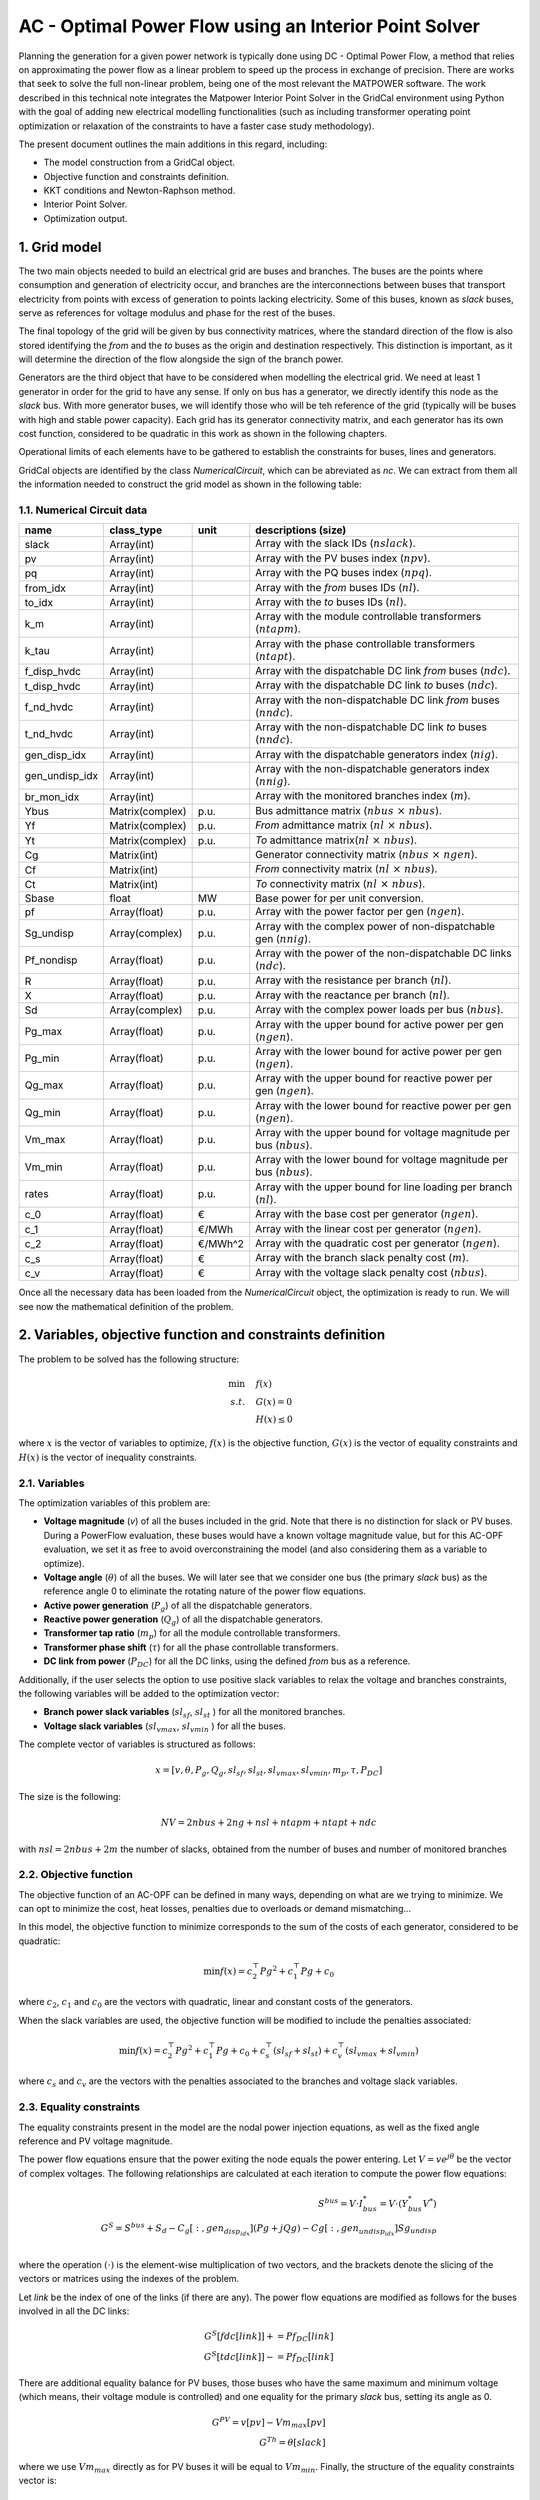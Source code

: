 AC - Optimal Power Flow using an Interior Point Solver
==========================================================

Planning the generation for a given power network is typically done using DC - Optimal Power Flow, a method that relies on approximating the power flow as a linear problem to speed up the process in exchange of precision.
There are works that seek to solve the full non-linear problem, being one of the most relevant the MATPOWER software. The work described in this technical note integrates the Matpower Interior Point Solver in the GridCal environment using Python with the goal of adding new electrical modelling functionalities (such as including transformer operating point optimization or relaxation of the constraints to have a faster case study methodology).

The present document outlines the main additions in this regard, including:

- The model construction from a GridCal object.
- Objective function and constraints definition.
- KKT conditions and Newton-Raphson method.
- Interior Point Solver.
- Optimization output.

1. Grid model
---------------
The two main objects needed to build an electrical grid are buses and branches. The buses are the points where consumption and generation of electricity occur, and branches are the interconnections between buses that transport electricity from points with excess of generation to points lacking electricity. Some of this buses, known as *slack* buses, serve as references for voltage modulus and phase for the rest of the buses.

The final topology of the grid will be given by bus connectivity matrices, where the standard direction of the flow is also stored identifying the *from* and the *to* buses as the origin and destination respectively. This distinction is important, as it will determine the direction of the flow alongside the sign of the branch power.

Generators are the third object that have to be considered when modelling the electrical grid. We need at least 1 generator in order for the grid to have any sense. If only on bus has a generator, we directly identify this node as the *slack* bus. With more generator buses, we will identify those who will be teh reference of the grid (typically will be buses with high and stable power capacity).
Each grid has its generator connectivity matrix, and each generator has its own cost function, considered to be quadratic in this work as shown in the following chapters.

Operational limits of each elements have to be gathered to establish the constraints for buses, lines and generators.

GridCal objects are identified by the class *NumericalCircuit*, which can be abreviated as *nc*. We can extract from them all the information needed to construct the grid model as shown in the following table:

1.1. Numerical Circuit data
^^^^^^^^^^^^^^^^^^^^^^^^^^^^^^^^^^^^^^^^^^^^^^^^^^^^^^^^^^^^

.. table::
    
    ==============  ================  ========  ================================================
         name          class_type       unit                   descriptions (size)                 
    ==============  ================  ========  ================================================
    slack           Array(int)                  Array with the slack IDs (:math:`nslack`).
    pv              Array(int)                  Array with the PV buses index (:math:`npv`).
    pq              Array(int)                  Array with the PQ buses index (:math:`npq`).
    from_idx        Array(int)                  Array with the *from* buses IDs (:math:`nl`).
    to_idx          Array(int)                  Array with the *to* buses IDs (:math:`nl`).
    k_m             Array(int)                  Array with the module controllable transformers (:math:`ntapm`).
    k_tau           Array(int)                  Array with the phase controllable transformers (:math:`ntapt`).
    f_disp_hvdc     Array(int)                  Array with the dispatchable DC link *from* buses (:math:`ndc`).
    t_disp_hvdc     Array(int)                  Array with the dispatchable DC link *to* buses (:math:`ndc`).
    f_nd_hvdc       Array(int)                  Array with the non-dispatchable DC link *from* buses (:math:`nndc`).
    t_nd_hvdc       Array(int)                  Array with the non-dispatchable DC link *to* buses (:math:`nndc`).
    gen_disp_idx    Array(int)                  Array with the dispatchable generators index (:math:`nig`).
    gen_undisp_idx  Array(int)                  Array with the non-dispatchable generators index (:math:`nnig`).
    br_mon_idx      Array(int)                  Array with the monitored branches index (:math:`m`).
    Ybus            Matrix(complex)   p.u.      Bus admittance matrix (:math:`nbus \text{ }\times\text{ } nbus`).
    Yf              Matrix(complex)   p.u.      *From* admittance matrix (:math:`nl \text{ }\times\text{ } nbus`).
    Yt              Matrix(complex)   p.u.      *To* admittance matrix(:math:`nl \text{ }\times\text{ } nbus`).
    Cg              Matrix(int)                 Generator connectivity matrix (:math:`nbus \text{ }\times\text{ } ngen`).
    Cf              Matrix(int)                 *From* connectivity matrix (:math:`nl \text{ }\times\text{ } nbus`).
    Ct              Matrix(int)                 *To* connectivity matrix (:math:`nl \text{ }\times\text{ } nbus`).
    Sbase           float             MW        Base power for per unit conversion.
    pf              Array(float)      p.u.      Array with the power factor per gen (:math:`ngen`).
    Sg_undisp       Array(complex)    p.u.      Array with the complex power of non-dispatchable gen (:math:`nnig`).
    Pf_nondisp      Array(float)      p.u.      Array with the power of the non-dispatchable DC links (:math:`ndc`).
    R               Array(float)      p.u.      Array with the resistance per branch (:math:`nl`).
    X               Array(float)      p.u.      Array with the reactance per branch (:math:`nl`).
    Sd              Array(complex)    p.u.      Array with the complex power loads per bus (:math:`nbus`).
    Pg_max          Array(float)      p.u.      Array with the upper bound for active power per gen (:math:`ngen`).
    Pg_min          Array(float)      p.u.      Array with the lower bound for active power per gen (:math:`ngen`).
    Qg_max          Array(float)      p.u.      Array with the upper bound for reactive power per gen (:math:`ngen`).
    Qg_min          Array(float)      p.u.      Array with the lower bound for reactive power per gen (:math:`ngen`).
    Vm_max          Array(float)      p.u.      Array with the upper bound for voltage magnitude per bus (:math:`nbus`).
    Vm_min          Array(float)      p.u.      Array with the lower bound for voltage magnitude per bus (:math:`nbus`).
    rates           Array(float)      p.u.      Array with the upper bound for line loading per branch (:math:`nl`).
    c_0             Array(float)      €         Array with the base cost per generator (:math:`ngen`).
    c_1             Array(float)      €/MWh     Array with the linear cost per generator (:math:`ngen`).
    c_2             Array(float)      €/MWh^2   Array with the quadratic cost per generator (:math:`ngen`).
    c_s             Array(float)      €         Array with the branch slack penalty cost (:math:`m`).
    c_v             Array(float)      €         Array with the voltage slack penalty cost (:math:`nbus`).
    ==============  ================  ========  ================================================

Once all the necessary data has been loaded from the *NumericalCircuit* object, the optimization is ready to run. We will see now the mathematical definition of the problem.

2. Variables, objective function and constraints definition
--------------------------------------------------------------
The problem to be solved has the following structure:

.. math::
    
    \min &\quad f(x)\\
    s.t. &\quad G(x) = 0\\
         &\quad H(x) \leq 0
    
    
where :math:`x` is the vector of variables to optimize, :math:`f(x)` is the objective function, :math:`G(x)` is the vector of equality constraints and :math:`H(x)` is the vector of inequality constraints.

2.1. Variables
^^^^^^^^^^^^^^^^^^^^^^^^
The optimization variables of this problem are:

* **Voltage magnitude** (*v*) of all the buses included in the grid. Note that there is no distinction for slack or PV buses. During a PowerFlow evaluation, these buses would have a known voltage magnitude value, but for this AC-OPF evaluation, we set it as free to avoid overconstraining the model (and also considering them as a variable to optimize).
* **Voltage angle** (:math:`\theta`) of all the buses. We will later see that we consider one bus (the primary *slack* bus) as the reference angle 0 to eliminate the rotating nature of the power flow equations.
* **Active power generation** (:math:`P_g`) of all the dispatchable generators.
* **Reactive power generation** (:math:`Q_g`) of all the dispatchable generators.
* **Transformer tap ratio** (:math:`m_p`) for all the module controllable transformers.
* **Transformer phase shift** (:math:`\tau`) for all the phase controllable transformers.
* **DC link from power** (:math:`P_{DC}`) for all the DC links, using the defined *from* bus as a reference.

Additionally, if the user selects the option to use positive slack variables to relax the voltage and branches constraints, the following variables will be added to the optimization vector:

* **Branch power slack variables** (:math:`sl_{sf}`, :math:`sl_{st}` ) for all the monitored branches.
* **Voltage slack variables** (:math:`sl_{vmax}`, :math:`sl_{vmin}` ) for all the buses.
  
The complete vector of variables is structured as follows:

.. math::

    x = [v, \theta, P_g, Q_g, sl_{sf}, sl_{st}, sl_{vmax}, sl_{vmin}, m_p, \tau, P_{DC}]

The size is the following: 

.. math::

    NV = 2nbus + 2ng + nsl + ntapm + ntapt + ndc

with :math:`nsl = 2nbus + 2m` the number of slacks, obtained from the number of buses and number of monitored branches

2.2. Objective function
^^^^^^^^^^^^^^^^^^^^^^^^^^^^^^^^
The objective function of an AC-OPF can be defined in many ways, depending on what are we trying to minimize. We can opt to minimize the cost, heat losses, penalties due to overloads or demand mismatching...

In this model, the objective function to minimize corresponds to the sum of the costs of each generator, considered to be quadratic:

.. math::

    \min f(x) = c_2^{\top} Pg^2 + c_1^{\top} Pg + c_0

where :math:`c_2`, :math:`c_1` and :math:`c_0` are the vectors with quadratic, linear and constant costs of the generators.

When the slack variables are used, the objective function will be modified to include the penalties associated:

.. math::

    \min f(x) = c_2^{\top} Pg^2 + c_1^{\top} Pg + c_0 + c_{s}^{\top} (sl_{sf} + sl_{st}) + c_v^{\top} (sl_{vmax} + sl_{vmin})

where :math:`c_s` and :math:`c_v` are the vectors with the penalties associated to the branches and voltage slack variables.

2.3. Equality constraints
^^^^^^^^^^^^^^^^^^^^^^^^^^^^^^^^

The equality constraints present in the model are the nodal power injection equations, as well as the fixed angle reference and PV voltage magnitude. 

The power flow equations ensure that the power exiting the node equals the power entering. Let :math:`V = ve^{j\theta}` be the vector of complex voltages. The following relationships are calculated
at each iteration to compute the power flow equations:

.. math::
    S^{bus} = V \cdot I_{bus}^* = V \cdot (Y_{bus}^* V^*)\\
    G^{S} = S^{bus} + S_d - C_g[:, gen_{disp_idx}] (Pg + jQg) - Cg[:, gen_{undisp_idx}] Sg_undisp\\

where the operation :math:`(\cdot)` is the element-wise multiplication of two vectors, and the brackets denote the slicing of the vectors or matrices using the indexes of the problem.

Let *link* be the index of one of the links (if there are any). The power flow equations are modified as follows for the buses involved in all the DC links:

.. math::
    G^{S}[fdc[link]] += Pf_DC[link]\\
    G^{S}[tdc[link]] -= Pf_DC[link]

There are additional equality balance for PV buses, those buses who have the same maximum and minimum voltage (which means, their voltage module is controlled) and one equality for the primary *slack* bus, setting its angle as 0.

.. math::
    G^{PV} = v[pv] - Vm_max[pv]\\
    G^{Th} = \theta[slack]

where we use :math:`Vm_max` directly as for PV buses it will be equal to :math:`Vm_min`. Finally, the structure of the equality constraints vector is:

.. math::
    G(x) = [G^{S}.real, G^{S}.imag, G^{PV}, G^{Th}]

where the power balance has been split into the real and imaginary parts to solve a real-valued system of equations. 

2.4. Inequality constraints
^^^^^^^^^^^^^^^^^^^^^^^^^^^^^^^^^^
The inequalities correspond to the operational limits for the voltage and power variables, which are dependênt on the bus or generator, and the maximum power allowed through a line. 
This last conditions has to hold on both ends of the line, and it is a quadratic expression in order to use real-valued conditions:

.. math::

    H^{sf} = S^{f^{*}} \cdot S^{f} - S_{max}^2\\
    H^{st} = S^{t^{*}} \cdot S^{t} - S_{max}^2

The rest of the conditions are straight-forward linear inequalities for the maximum and minimum bounds, and are not displayed for simplicity. The complete vector of inequality constraints is:

.. math::

    H(x) = [H^{sf}, H^{st}, H^{vu}, H^{pu}, H^{qu}, H^{vl}, H^{pl}, H^{ql}, H^{slsf}, H^{slst}, H^{slvmax}, H^{slvmin},  H^{tapmu}, H^{taptu}, H^{tapml}, H^{taptl}, H^{dcu}, H^{dcl}]

3. KKT conditions and Newton-Raphson method
--------------------------------------------
Once we have settled our grid model, we want to obtain the optimal solution of it, which will yield the lowest value possible for the objective function. Since we are facing a non-convex problem, there are multiple local optimal points for this problem. This has to be taken into account prior to make any statements about the solution. The point we obtain when solving these problem is a local optimal point, which can be potentially the global optimal point of the problem. More advanced methods will allow us to determine more accurately if there can be better operating points.
A general optimization problem, such as the one we are facing were no simplifications can be made, can be solved by imposing the KKT conditions over the variables of it and solving the resulting system of equations with a numerical method. Here, we use the Newton-Raphson method, explained in this section.

3.1. KKT conditions
^^^^^^^^^^^^^^^^^^^^^^
To formulate the problem using the KKT conditions, we will make use of associated multipliers and slack variables for our set of constraints. We can rewrite the optimization problem as follows:


.. math::
    \min & \quad f(x)\\
    s.t. & \quad G(x) = 0\\
         & \quad H(x) + Z = 0

where :math:`Z` is the slack variable associated to the inequality constraints used to transform them into an equality. Then, we introduce the multipliers :math:`\lambda` and :math:`\mu`, which are associated to the equality and inequality constraints respectively. We can now write the expressions of the KKT conditions for the optimization problem:


.. math::
    L = \nabla f(x) + \lambda^{\top} \nabla G(x) + \mu^{\top} \nabla H(x) = 0 \\
    \mu Z - \gamma = 0 \\
    G(x) = 0 \\
    H(x) + Z = 0\\
    \mu, Z \geq 0

Note that the second condition makes use of the parameter :math:`\gamma`, which starts off at a non-zero value to improve convergence and is updated each iterative step tending to 0.
The last condition will be ensured avoiding steps that reduce below 0 both :math:`\mu` and Z, and not through a direct expression.

3.2. Newton-Raphson method
^^^^^^^^^^^^^^^^^^^^^^^^^^^^
To solve the previous system of equations, we make use of the Newton-Raphson method. The method consists on updating the vector of unknowns based on the following generalized step:

.. math::
    y_{i+1} = y_i + \delta y_i = y_i - \frac{f(y_i)}{f'(y_i)}

In this optimization problem, we have a vector of unknowns composed by the following variables:

.. math::
    y = [x, \lambda, \mu, Z] 


To find the optimization step :math:`\delta y_i`, we will solve the following matricial problem:

.. math::
    -J(y_i) \delta y_i = f(y_i)

Where :math:`J(y_i)` is the jacobian matrix of the system of equations described in the previous section, and :math:`f(y_i)` is a vector with the value of these expressions.
For this general optimization problem, we can reduce the size of this system using the same methodology used in MATPOWER's Interior Point Solver (MIPS), where the reduced system is the following:

.. math::

    \begin{matrix}
    \textbf{M} & \textbf{G_{X}^{\top}} \\
    \textbf{G_{X}} & \textbf{0} \\
    \end{matrix}
    \times
    \begin{matrix}
    \Delta X\\
    \Delta \lambda \\
    \end{matrix}
    =
    \begin{matrix}
    - \textbf{N}\\
    - \textbf{G(X)}\\
    \end{matrix} \\

    \textbf{M} = L_{XX} + H_{X}^{\top} [Z]^{-1}[\mu]H_{X}\\
    \textbf{N} = L_{X} + H_{X}^{\top} [Z]^{-1}(\gamma \textbf(1_{n_i}) +[\mu]H(X))\\
    L_{X} = f_X^{\top} + G_X^{\top}\lambda + H_X^{\top}\mu\\
    L_{XX} = f_{XX} + G_{XX}(\lambda) + H_{XX}(\mu)

where the subindex :math:`X` and :math:`XX` indicate the first and second gradient with respect to the variables vector. 


3.3. Updating step
^^^^^^^^^^^^^^^^^^^^

The Newton-Raphson system will be solved for every given step, and will yield the step distances for the variables (X) and the \lambda multiplier. 
To update the other two objects of the state vector of the complete system, we will use the following relations:

.. math::

    \Delta Z = -H(X) -Z - H_X \Delta X\\
    \Delta \mu = -\mu + [Z]^{-1}(\gamma \textbf(1_{n_i}) - [\mu]\Delta Z)

We could proceed to directly add the obtained displacements to the variables and multipliers, but there are two things to be considered. Firstly, we set a step control to ensure that the next step does not increase the error by more than a set margin. The next block of code includes all the logic behind this control:

.. code-block:: python

    # Step control as in PyPower
        if step_control:
            L = ret.f + np.dot(lam, ret.G) + np.dot(mu, ret.H + z) - gamma * np.sum(np.log(z))
            alpha = 1.0
            for j in range(20):
                dx1 = alpha * dx
                dlam1 = alpha * lam
                dmu1 = alpha * mu

                x1 = x + dx1
                lam1 = lam + dlam1
                mu1 = mu + dmu1

                ret1 = func(x1, mu1, lam1, False, False, *arg)

                L1 = ret1.f + lam.T @ ret1.G + mu.T @ (ret1.H + z) - gamma * np.sum(np.log(z))
                rho = (L1 - L) / (Lx @ dx1 + 0.5 * dx1.T @ Lxx @ dx1)

                if rho_lower < rho < rho_upper:
                    break
                else:
                    alpha = alpha / 2.0
                    ssc = 1
                    print('Use step control!')

            dx = alpha * dx
            dz = alpha * dz
            dlam = alpha * dlam
            dmu = alpha * dmu


Then, as explained earlier, the conditions that :math:`\mu` and Z are always positive are enforced outside the algebraic system. This is done ensuring that the step length of a negative displacement is limited in case it ends below 0.

 .. math::

    \alpha_p = min(\tau \cdot min_{\Delta Z_m < 0}((-Z_m / \Delta Z_m), 1))\\
    \alpha_d = min(\tau \cdot min_{\Delta \mu_m < 0}((-\mu_m / \Delta \mu_m), 1))

Where :math:`\tau` is a parameter slightly below 1. Now, we are ready to update the values for the variables and multiplier, then update the :math:`\gamma` parameter, and finally start a new iteration if the convergence criteria is not met.

.. math::

    X = X + \alpha_p \Delta X\\
    Z = Z + \alpha_p \Delta Z\\
    \lambda = \lambda + \alpha_d \Delta \lambda\\
    \mu = \mu + \alpha_d \Delta \mu\\
    \gamma = \sigma \frac{Z^{\top} \mu}{n_{ineq}}

With \sigma set as a value between 0 and 1 (set by default at 0.1)


4. Calculation of derivatives
-------------------------------

In the solving process of the Newton-Raphson, the first and second derivatives of the objective function and constraints have to be calculated. 

4.1. Objective function
^^^^^^^^^^^^^^^^^^^^^^^^^^

The objective function is a quadratic function that only has dependency with respect to the active power, so its first and second derivatives are:

.. math::
    f = c_2^{\top} Pg^2 + c_1^{\top} Pg + c_0\\
    f_X[2nbus:2nbus+ng] = 2 (c_2 \cdot Pg) + c_1\\
    f_{XX}[2nbus : 2nbus + ng, 2nbus : 2nbus + ng] = 2 [c_2]

where :math:`(a\cdot b)` expresses the element-wise multiplication of two vectors, :math:`nbus` is the number of buses and :math:`ng` is the number of generators. 

In case the slack variables are used, the gradient vector will have some additional terms:

.. math::
    
    f_X[npfvar : npfvar + m] = c_s\\
    f_X[npfvar + m : npfvar + 2m] = c_s\\
    f_X[npfvar + 2m : npfvar + 2m + nbus] = c_v\\
    f_X[npfvar + 2m + nbus : npfvar + 2m + 2nbus] = c_v

where :math:`m` is the number of monitored branches and :math:`npfvar = 2nbus + 2ng` is the number of variables in the base power flow problem.


4.2. Equality constraints
^^^^^^^^^^^^^^^^^^^^^^^^^^^^^^^^

The equality constraints associated with fixed setpoints (such as PV buses and slack reference) are straight-forward and not shown in here. The relevant derivatives are 
those associated with the power flow equations. The derivatives that are calculated with respect to the base power flow variables can be found at MATPOWER's documentation, while the 
derivatives with respect to the transformer variables have been developed during this work.

4.2.1. First derivatives
~~~~~~~~~~~~~~~~~~~~~~~~~~~~~~

The first derivatives of the power flow equations with respect to the variables are calculated as follows:

.. math::
    \frac{dG^{S}}{dX} = \frac{dS^{bus}}{dX} +  C_g[:, gen_{disp_idx}]\frac{d(Pg + jQg)}{dX} \\ 

The derivatives with respect to the power variables are linear and straight-forward, while the derivatives with respect to voltage and transformer variables are more complicated, 
and involve dealing with the derivatives with respect to the bus injection vector. Following Matpower's work for the base power flow variables, we get:

.. math:: 
    Ibus = Ybus V\\
    \frac{dG^{S}}{dv} = [V] ([Ibus]^* + Ybus^* [V]^*) \left[\frac{1}{v}\right] \\
    \frac{dG^{S}}{d\theta} = j[V] ([Ibus]^* - Ybus^* [V]^*)\\
    \frac{dG^{S}}{dP_g} = -C_g[:, gen_{disp_idx}]\\
    \frac{dG^{S}}{dQ_g} = -jC_g[:, gen_{disp_idx}]

When dealing with derivatives with respect to the transformer variables, the approach chosen has been to decompose the S^{bus} vector into the *from* and *to* branch power vectors, in order to 
avoid dealing with the derivatives of the full admittance matrix, which would mean dealing with higher order tensors. The decomposition used was:

.. math::
    S^{bus} = {C_f}^{\top} S^{f} + {C_t}^{\top} S^{t} \\
    \frac{dS^{bus}}{dX} = {C_f}^{\top} \frac{dS^{f}}{dX} + {C_t}^{\top} \frac{dS^{t}}{dX}

The following expressions extracted from the Flexible Universal Branch Model (FUBM) can be used to obtain the derivatives. Let :math:`k := (f_k, t_k)` describe a branch between 
buses :math:`f` and :math:`t` that includes a transformer with the tap variables :math:`(m_{p_k}, \tau_k)`. The branch powers in both directions can be described as: 

.. math::
    S^{f_k} = V_{f_k} {Y_{ff_k}}^* {V_{f_k}}^* + V_{f_k} Y_{ft_k} {V_{t_k}}^* \\
    S^{t_k} = V_{t_k} {Y_{tf_k}}^* {V_{f_k}}^* + V_{t_k} Y_{tt_k} {V_{t_k}}^* \\
    Y_{ff_k} = \frac{y_{s_k}}{{m_{p_k}}^2} \\
    Y_{ft_k} = -\frac{y_{s_k}}{m_{p_k}} {e}^{-j\tau_k} \\
    Y_{tf_k} = -\frac{y_{s_k}}{m_{p_k}} {e}^{\text{ }j\tau_k} \\
    Y_{tt_k} = y_{s_k}

with :math:`y_{s_k} = \frac{1}{R_k+jX_k}` the series admittance of the branch. A note should be done regarding :math:`(m_p, \tau)`. Even though not all the lines will include transformers,
and even less have controllable transformers, the admittances are calculated using these values for the tap ratio and the phase shift. In case there is no transformer, their value will be set to 
:math:`(1, 0)`, and the derivatives will be 0. In case there is a transformer but it is not controllable, the derivatives will be 0 as well, and the values for the tap variables will take the
nominal value obtained from the grid file. This means, the following derivatives will only be computed for the branches included in the subsets :math:`k_m` and :math:`k_\tau`.

Branches with transformers with module control
+++++++++++++++++++++++++++++++++++++++++++++++

The variable vector :math:`m_p` only contains those transformers which are in a branch included in the list :math:`k_m`, meaning the matrices :math:`\frac{dS_{f/t}}{dm_p}` will be sized 
:math:`nbus \text{ }\times\text{ } ntapm`. Let :math:`k` be a branch with a transformer :math:`(m_{p_i}, \tau_i)` with module control, and :math:`V_f = C_f V`, :math:`V_t = C_t V` 
the voltages at the *from* and *to* buses. The first derivatives with respect to the module are calculated as follows:

.. math::
    \frac{{dS}^{f}}{dm_{p}}_{ki} = -2\frac{{y_{s_k}}^*}{{m_{p_i}}^3} V_{f_k} {V_{f_k}}^* + \frac{{y_{s_k}}^*}{{m_{p_i}}^2{e}^{\text{ }j\tau_i}} V_{f_k}{V_{t_k}}^*\\
    \frac{{dS}^{t}}{dm_{p}}_{ki} = \frac{{y_{s_k}}^*}{{m_{p_i}}^2{e}^{-j\tau_i}} V_{t_k} {V_{f_k}}^* 

Branches with transformers with phase control
++++++++++++++++++++++++++++++++++++++++++++++

We proceed similarly, this time with the transformers which are in a branch included in the list :math:`k_\tau` (note that some of them will already appear in the previous list, which 
means they will have crossed second derivatives). The matrices :math:`\frac{dS_{f/t}}{d\tau}` will be sized :math:`nbus \text{ }\times\text{ } ntapt`. The 
first derivatives with respect to the phase shift are calculated as follows:

.. math::
    \frac{{dS}^{f}}{d\tau}_{ki} = j\frac{{y_{s_k}}^*}{{m_{p_i}}{e}^{\text{ }j\tau_i}} V_{f_k}{V_{t_k}}^*\\
    \frac{{dS}^{t}}{d\tau}_{ki} = -j\frac{{y_{s_k}}^*}{{m_{p_i}}{e}^{-j\tau_i}} V_{t_k} {V_{f_k}}^*


The final step to get the derivatives with respect to the transformer variables is to recover the :math:`\frac{dSbus}{dX}` using the compositions of the *from* and *to* branch power vectors:

.. math::
    \frac{dS^{bus}}{dm_p} = {C_f}^{\top} \frac{dS^{f}}{dm_p} + {C_t}^{\top} \frac{dS^{t}}{dm_p}\\
    \frac{dS^{bus}}{d\tau} = {C_f}^{\top} \frac{dS^{f}}{d\tau} + {C_t}^{\top} \frac{dS^{t}}{d\tau}

4.2.2. Second derivatives
~~~~~~~~~~~~~~~~~~~~~~~~~~~~~~

Developing the second derivatives is quite more complicated. The only terms of the hessian matrix :math:`G_{XX}(\lambda)` that are non-zero are those that depend on the voltage variables and the 
transformer variables, since the first derivatives with respect to power variables are constant. We start off by developing the full expression of the Lagrangian gradient, were these second 
derivatives appear:

.. math:: 
    L_X = \nabla(f_X) + \nabla(\lambda^{\top} G_X) + \nabla(\mu^{\top} H_X)\\

which means that the second derivative is not the direct derivative of the first derivative, since it has to include the multiplier. In addition, since 
the constraints have been separated into real and imaginary, the active and reactive power multipliers :math:`\lambda_p = \lambda[0 : nbus]` and :math:`\lambda_q = \lambda[nbus : 2nbus]` 
have to be added to the corresponding constraints accordingly. The following second derivatives with respect 
to the voltage variables have been adapted from Matpower's work to include this real and imaginary separation:

.. math::
    G_{vv_p} = \left[ \frac{1}{v} \right] (C_p + C_p^{\top}) + \left[ \frac{1}{v^2} \right] \\
    G_{v\theta_p} = j \left[ \frac{1}{v} \right] (I_p - F_p) \\
    G_{\theta\theta_p} = I_p + F_p \\

where:

.. math::
    I_p = [V]^* ({Ybus^*}^{\top} [V]^* [\lambda_p] - [{Ybus^*}^{\top} [V]^* \lambda_p])\\
    F_p = [\lambda_p] [V] (Ybus^*[V]^* - [Ibus]^*) \\
    C_p = [\lambda_p] [V] Ybus^*[V]^* 

And identically, but using :math:`\lambda_q`, for the reactive power derivatives. To compose again the full hessian matrix, the following expressions are used:

.. math:: 
    G_{vv} = \mathcal{R}(G_{vv_p}) + \mathcal{I}(G_{vv_q}) \\
    G_{v\theta} = \mathcal{R}(G_{v\theta_p}) + \mathcal{I}(G_{v\theta_q}) \\
    G_{\theta v} = G_{v\theta}^{\top}
    G_{\theta\theta} = \mathcal{R}(G_{\theta\theta_p}) + \mathcal{I}(G_{\theta\theta_q}) 

This ensures that only the active power balance is multiplied by the active power multiplier, and equally for the reactive power balance. 

Now, following the path used in the first derivatives with respect to the transformer variables, the second derivatives of the branch powers have to be obtained. In this case, there 
will be crossed derivatives with respect to the voltage variables of both buses involved, which will make the process considerably more complex.


Branches with transformers with module control
+++++++++++++++++++++++++++++++++++++++++++++++

Firstly, the branch power derivatives are calculated for the branches in the list :math:`k_{m}`:

.. math:: 
    \frac{d^2S^{f}}{dm_p^2}_{ki} = 6\frac{{y_{s_k}}^*}{{m_{p_i}}^4} V_{f_k} {V_{f_k}}^* - 2\frac{{y_{s_k}}^*}{{m_{p_i}}^3{e}^{\text{ }j\tau_i}} V_{f_k}{V_{t_k}}^*\\
    \frac{d^2S^{t}}{dm_p^2}_{ki} = 2\frac{{y_{s_k}}^*}{{m_{p_i}}^3{e}^{-j\tau_i}} V_{t_k} {V_{f_k}}^* \\
    
    \frac{d^2S^{f}}{dm_p d\tau}_{ki} = -2j\frac{{y_{s_k}}^*}{{m_{p_i}^2{e}^{\text{ }j\tau_i}}} V_{f_k}{V_{t_k}}^*\\
    \frac{d^2S^{t}}{dm_p d\tau}_{ki} = 2j\frac{{y_{s_k}}^*}{{m_{p_i}^2{e}^{-j\tau_i}}} V_{t_k}{V_{f_k}}^*\\
    \frac{d^2S^{f}}{d\tau^2}_{ki} = -\frac{{y_{s_k}}^*}{{m_{p_i}{e}^{\text{ }j\tau_i}}} V_{f_k}{V_{t_k}}^*\\
    \frac{d^2S^{t}}{d\tau^2}_{ki} = \frac{{y_{s_k}}^*}{{m_{p_i}{e}^{-j\tau_i}}} V_{t_k}{V_{f_k}}^*

Hessian matrix
^^^^^^^^^^^^^^^^^^^^^^^^
.. math::

   G_XX = \begin{bmatrix}
     & (pv \cup pq) & (pq) & (ng) & (ng) & (k_\tau) & (k_m) \\
    (pv \cup pq) & G_{va, va} & G_{va, vm} & 0 & 0 & G_{va, \tau} & G_{va, m}\\
    (pq) & G_{vm, va} & G_{vm, vm} & 0 & 0 & G_{vm, \tau} & G_{vm, m}\\
    (ng) & 0 & 0 & 0 & 0 & 0 & 0 \\
    (ng) & 0 & 0 & 0 & 0 & 0 & 0 \\
    (k_\tau) & G_{\tau, va} & G_{\tau, vm} & 0 & 0 & G_{\tau, \tau} & G_{\tau, m}\\
    (k_m) & G_{m, va} & G_{m, vm} & 0 & 0 & G_{m, \tau} & G_{m, m}\\
    \end{bmatrix}

.. math::
    \begin{bmatrix}
     & (pv \cup pq) & (pq) & (ng) & (ng) & (k_\tau) & (k_m) \\
    (pv \cup pq) & G_{va, va} & G_{va, vm} & 0 & 0 & G_{va, \tau} & G_{va, m}\\
    (pq) & G_{vm, va} & G_{vm, vm} & 0 & 0 & G_{vm, \tau} & G_{vm, m}\\
    (ng) & 0 & 0 & 0 & 0 & 0 & 0 \\
    (ng) & 0 & 0 & 0 & 0 & 0 & 0 \\
    (k_\tau) & G_{\tau, va} & G_{\tau, vm} & 0 & 0 & G_{\tau, \tau} & G_{\tau, m}\\
    (k_m) & G_{m, va} & G_{m, vm} & 0 & 0 & G_{m, \tau} & G_{m, m}\\
    \end{bmatrix}



















Add remaining electrical side
^^^^^^^^^^^^^^^^^^^^^^^^^^^^^^^^^^^^^^^^^^^^^^^^^^^^^^^^^^^^
.. code-block:: python

    # Add the electrical grid part
    b1 = gce.Bus(name='b1',
                 vnom=10,
                 is_slack=True)

    b2 = gce.Bus(name='b2',
                 vnom=10)

    grid.add_bus(b1)
    grid.add_bus(b2)

    g0 = gce.Generator(name='slack_gen',
                       Pmax=1000.0,
                       Pmin=0.0,
                       Cost=0.8)

    grid.add_generator(b1, g0)

    l1 = gce.Load(name='l1',
                  P=11,
                  Q=0)

    grid.add_load(b2, l1)

    line1 = gce.Line(name='line1',
                     bus_from=b1,
                     bus_to=b2,
                     rate=5,
                     x=0.05)

    line2 = gce.Line(name='line2',
                     bus_from=b1,
                     bus_to=fb1,
                     rate=10,
                     x=0.05)

    line3 = gce.Line(name='line3',
                     bus_from=b1,
                     bus_to=fb2,
                     rate=10,
                     x=0.05)

    line4 = gce.Line(name='line4',
                     bus_from=fb3,
                     bus_to=b2,
                     rate=15,
                     x=0.05)

    grid.add_line(line1)
    grid.add_line(line2)
    grid.add_line(line3)
    grid.add_line(line4)

The resulting system is the one shown below.

.. figure:: ./../../figures/opf/case6_fluid.png

Run optimization
^^^^^^^^^^^^^^^^^^^^^^^^^^^^^^^^^^^^^^^^^^^^^^^^^^^^^^^^^^^^
.. code-block:: python

    # Run the simulation
    opf_driver = gce.OptimalPowerFlowTimeSeriesDriver(grid=grid)

    print('Solving...')
    opf_driver.run()

    print("Status:", opf_driver.results.converged)
    print('Angles\n', np.angle(opf_driver.results.voltage))
    print('Branch loading\n', opf_driver.results.loading)
    print('Gen power\n', opf_driver.results.generator_power)


Results
^^^^^^^^^^^^^^^^^^^^^^^^^^^^^^^^^^^^^^^^^^^^^^^^^^^^^^^^^^^^

**Generation power, in MW**

+----------------------+-----------+-------------+--------------+------------+
| time                 | p2x_1_gen | pump_1_gen  | turb_1_gen   | slack_gen  |
+======================+===========+=============+==============+============+
| 2023-01-01 00:00:00  | 0.0       | -6.8237821  | 6.0          | 11.823782  |
+----------------------+-----------+-------------+--------------+------------+
| 2023-01-01 01:00:00  | 0.0       | -6.8237821  | 6.0          | 11.823782  |
+----------------------+-----------+-------------+--------------+------------+
| 2023-01-01 02:00:00  | 0.0       | -6.8237821  | 6.0          | 11.823782  |
+----------------------+-----------+-------------+--------------+------------+
| 2023-01-01 03:00:00  | 0.0       | -6.8237821  | 6.0          | 11.823782  |
+----------------------+-----------+-------------+--------------+------------+
| 2023-01-01 04:00:00  | 0.0       | -6.8237821  | 6.0          | 11.823782  |
+----------------------+-----------+-------------+--------------+------------+
| 2023-01-01 05:00:00  | 0.0       | -6.8237821  | 6.0          | 11.823782  |
+----------------------+-----------+-------------+--------------+------------+
| 2023-01-01 06:00:00  | 0.0       | -6.8237821  | 6.0          | 11.823782  |
+----------------------+-----------+-------------+--------------+------------+
| 2023-01-01 07:00:00  | 0.0       | -6.8237821  | 6.0          | 11.823782  |
+----------------------+-----------+-------------+--------------+------------+
| 2023-01-01 08:00:00  | 0.0       | -6.8237821  | 6.0          | 11.823782  |
+----------------------+-----------+-------------+--------------+------------+
| 2023-01-01 09:00:00  | 0.0       | -6.8237821  | 6.0          | 11.823782  |
+----------------------+-----------+-------------+--------------+------------+

**Fluid node level, in m3**

+----------------------+--------------+--------------+--------------+--------------+
| time                 | fluid_node_1 | fluid_node_2 | fluid_node_3 | fluid_node_4 |
+======================+==============+==============+==============+==============+
| 2023-01-01 00:00:00  | 49.998977    | 0.0          | 0.0          | 50.001023    |
+----------------------+--------------+--------------+--------------+--------------+
| 2023-01-01 01:00:00  | 49.997954    | 0.0          | 0.0          | 50.002046    |
+----------------------+--------------+--------------+--------------+--------------+
| 2023-01-01 02:00:00  | 49.996931    | 0.0          | 0.0          | 50.003069    |
+----------------------+--------------+--------------+--------------+--------------+
| 2023-01-01 03:00:00  | 49.995907    | 0.0          | 0.0          | 50.004093    |
+----------------------+--------------+--------------+--------------+--------------+
| 2023-01-01 04:00:00  | 49.994884    | 0.0          | 0.0          | 50.005116    |
+----------------------+--------------+--------------+--------------+--------------+
| 2023-01-01 05:00:00  | 49.993861    | 0.0          | 0.0          | 50.006139    |
+----------------------+--------------+--------------+--------------+--------------+
| 2023-01-01 06:00:00  | 49.992838    | 0.0          | 0.0          | 50.007162    |
+----------------------+--------------+--------------+--------------+--------------+
| 2023-01-01 07:00:00  | 49.991815    | 0.0          | 0.0          | 50.008185    |
+----------------------+--------------+--------------+--------------+--------------+
| 2023-01-01 08:00:00  | 49.990792    | 0.0          | 0.0          | 50.009208    |
+----------------------+--------------+--------------+--------------+--------------+
| 2023-01-01 09:00:00  | 49.989768    | 0.0          | 0.0          | 50.010232    |
+----------------------+--------------+--------------+--------------+--------------+

**Path flow, in m3/s**

+----------------------+----------+----------+----------+
| time                 | path_1   | path_2   | path_3   |
+======================+==========+==========+==========+
| 2023-01-01 00:00:00  | 0.284211 | 0.284211 | 0.284211 |
+----------------------+----------+----------+----------+
| 2023-01-01 01:00:00  | 0.284211 | 0.284211 | 0.284211 |
+----------------------+----------+----------+----------+
| 2023-01-01 02:00:00  | 0.284211 | 0.284211 | 0.284211 |
+----------------------+----------+----------+----------+
| 2023-01-01 03:00:00  | 0.284211 | 0.284211 | 0.284211 |
+----------------------+----------+----------+----------+
| 2023-01-01 04:00:00  | 0.284211 | 0.284211 | 0.284211 |
+----------------------+----------+----------+----------+
| 2023-01-01 05:00:00  | 0.284211 | 0.284211 | 0.284211 |
+----------------------+----------+----------+----------+
| 2023-01-01 06:00:00  | 0.284211 | 0.284211 | 0.284211 |
+----------------------+----------+----------+----------+
| 2023-01-01 07:00:00  | 0.284211 | 0.284211 | 0.284211 |
+----------------------+----------+----------+----------+
| 2023-01-01 08:00:00  | 0.284211 | 0.284211 | 0.284211 |
+----------------------+----------+----------+----------+
| 2023-01-01 09:00:00  | 0.284211 | 0.284211 | 0.284211 |
+----------------------+----------+----------+----------+

